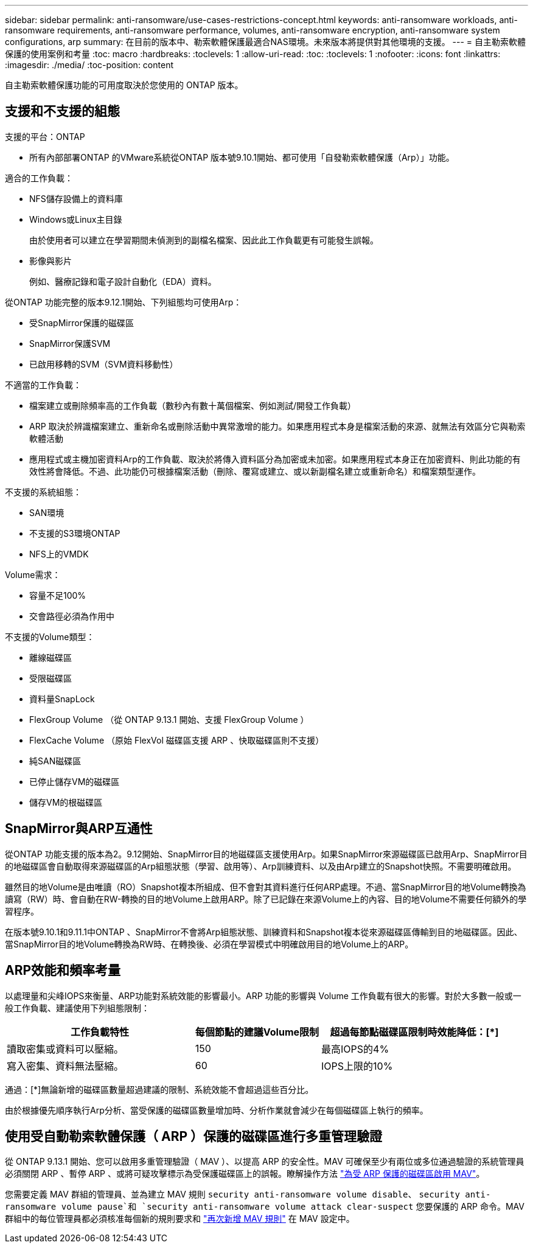 ---
sidebar: sidebar 
permalink: anti-ransomware/use-cases-restrictions-concept.html 
keywords: anti-ransomware workloads, anti-ransomware requirements, anti-ransomware performance, volumes, anti-ransomware encryption, anti-ransomware system configurations, arp 
summary: 在目前的版本中、勒索軟體保護最適合NAS環境。未來版本將提供對其他環境的支援。 
---
= 自主勒索軟體保護的使用案例和考量
:toc: macro
:hardbreaks:
:toclevels: 1
:allow-uri-read: 
:toc: 
:toclevels: 1
:nofooter: 
:icons: font
:linkattrs: 
:imagesdir: ./media/
:toc-position: content


[role="lead"]
自主勒索軟體保護功能的可用度取決於您使用的 ONTAP 版本。



== 支援和不支援的組態

支援的平台：ONTAP

* 所有內部部署ONTAP 的VMware系統從ONTAP 版本號9.10.1開始、都可使用「自發勒索軟體保護（Arp）」功能。


適合的工作負載：

* NFS儲存設備上的資料庫
* Windows或Linux主目錄
+
由於使用者可以建立在學習期間未偵測到的副檔名檔案、因此此工作負載更有可能發生誤報。

* 影像與影片
+
例如、醫療記錄和電子設計自動化（EDA）資料。



從ONTAP 功能完整的版本9.12.1開始、下列組態均可使用Arp：

* 受SnapMirror保護的磁碟區
* SnapMirror保護SVM
* 已啟用移轉的SVM（SVM資料移動性）


不適當的工作負載：

* 檔案建立或刪除頻率高的工作負載（數秒內有數十萬個檔案、例如測試/開發工作負載）
* ARP 取決於辨識檔案建立、重新命名或刪除活動中異常激增的能力。如果應用程式本身是檔案活動的來源、就無法有效區分它與勒索軟體活動
* 應用程式或主機加密資料Arp的工作負載、取決於將傳入資料區分為加密或未加密。如果應用程式本身正在加密資料、則此功能的有效性將會降低。不過、此功能仍可根據檔案活動（刪除、覆寫或建立、或以新副檔名建立或重新命名）和檔案類型運作。


不支援的系統組態：

* SAN環境
* 不支援的S3環境ONTAP
* NFS上的VMDK


Volume需求：

* 容量不足100%
* 交會路徑必須為作用中


不支援的Volume類型：

* 離線磁碟區
* 受限磁碟區
* 資料量SnapLock
* FlexGroup Volume （從 ONTAP 9.13.1 開始、支援 FlexGroup Volume ）
* FlexCache Volume （原始 FlexVol 磁碟區支援 ARP 、快取磁碟區則不支援）
* 純SAN磁碟區
* 已停止儲存VM的磁碟區
* 儲存VM的根磁碟區




== SnapMirror與ARP互通性

從ONTAP 功能支援的版本為2。9.12開始、SnapMirror目的地磁碟區支援使用Arp。如果SnapMirror來源磁碟區已啟用Arp、SnapMirror目的地磁碟區會自動取得來源磁碟區的Arp組態狀態（學習、啟用等）、Arp訓練資料、以及由Arp建立的Snapshot快照。不需要明確啟用。

雖然目的地Volume是由唯讀（RO）Snapshot複本所組成、但不會對其資料進行任何ARP處理。不過、當SnapMirror目的地Volume轉換為讀寫（RW）時、會自動在RW-轉換的目的地Volume上啟用ARP。除了已記錄在來源Volume上的內容、目的地Volume不需要任何額外的學習程序。

在版本號9.10.1和9.11.1中ONTAP 、SnapMirror不會將Arp組態狀態、訓練資料和Snapshot複本從來源磁碟區傳輸到目的地磁碟區。因此、當SnapMirror目的地Volume轉換為RW時、在轉換後、必須在學習模式中明確啟用目的地Volume上的ARP。



== ARP效能和頻率考量

以處理量和尖峰IOPS來衡量、ARP功能對系統效能的影響最小。ARP 功能的影響與 Volume 工作負載有很大的影響。對於大多數一般或一般工作負載、建議使用下列組態限制：

[cols="30,20,30"]
|===
| 工作負載特性 | 每個節點的建議Volume限制 | 超過每節點磁碟區限制時效能降低：[*] 


| 讀取密集或資料可以壓縮。 | 150 | 最高IOPS的4% 


| 寫入密集、資料無法壓縮。 | 60 | IOPS上限的10% 
|===
通過：[*]無論新增的磁碟區數量超過建議的限制、系統效能不會超過這些百分比。

由於根據優先順序執行Arp分析、當受保護的磁碟區數量增加時、分析作業就會減少在每個磁碟區上執行的頻率。



== 使用受自動勒索軟體保護（ ARP ）保護的磁碟區進行多重管理驗證

從 ONTAP 9.13.1 開始、您可以啟用多重管理驗證（ MAV ）、以提高 ARP 的安全性。MAV 可確保至少有兩位或多位通過驗證的系統管理員必須關閉 ARP 、暫停 ARP 、或將可疑攻擊標示為受保護磁碟區上的誤報。瞭解操作方法 link:../multi-admin-verify/enable-disable-task.html["為受 ARP 保護的磁碟區啟用 MAV"^]。

您需要定義 MAV 群組的管理員、並為建立 MAV 規則 `security anti-ransomware volume disable`、 `security anti-ransomware volume pause`和 `security anti-ransomware volume attack clear-suspect` 您要保護的 ARP 命令。MAV 群組中的每位管理員都必須核准每個新的規則要求和 link:../multi-admin-verify/enable-disable-task.html["再次新增 MAV 規則"^] 在 MAV 設定中。
